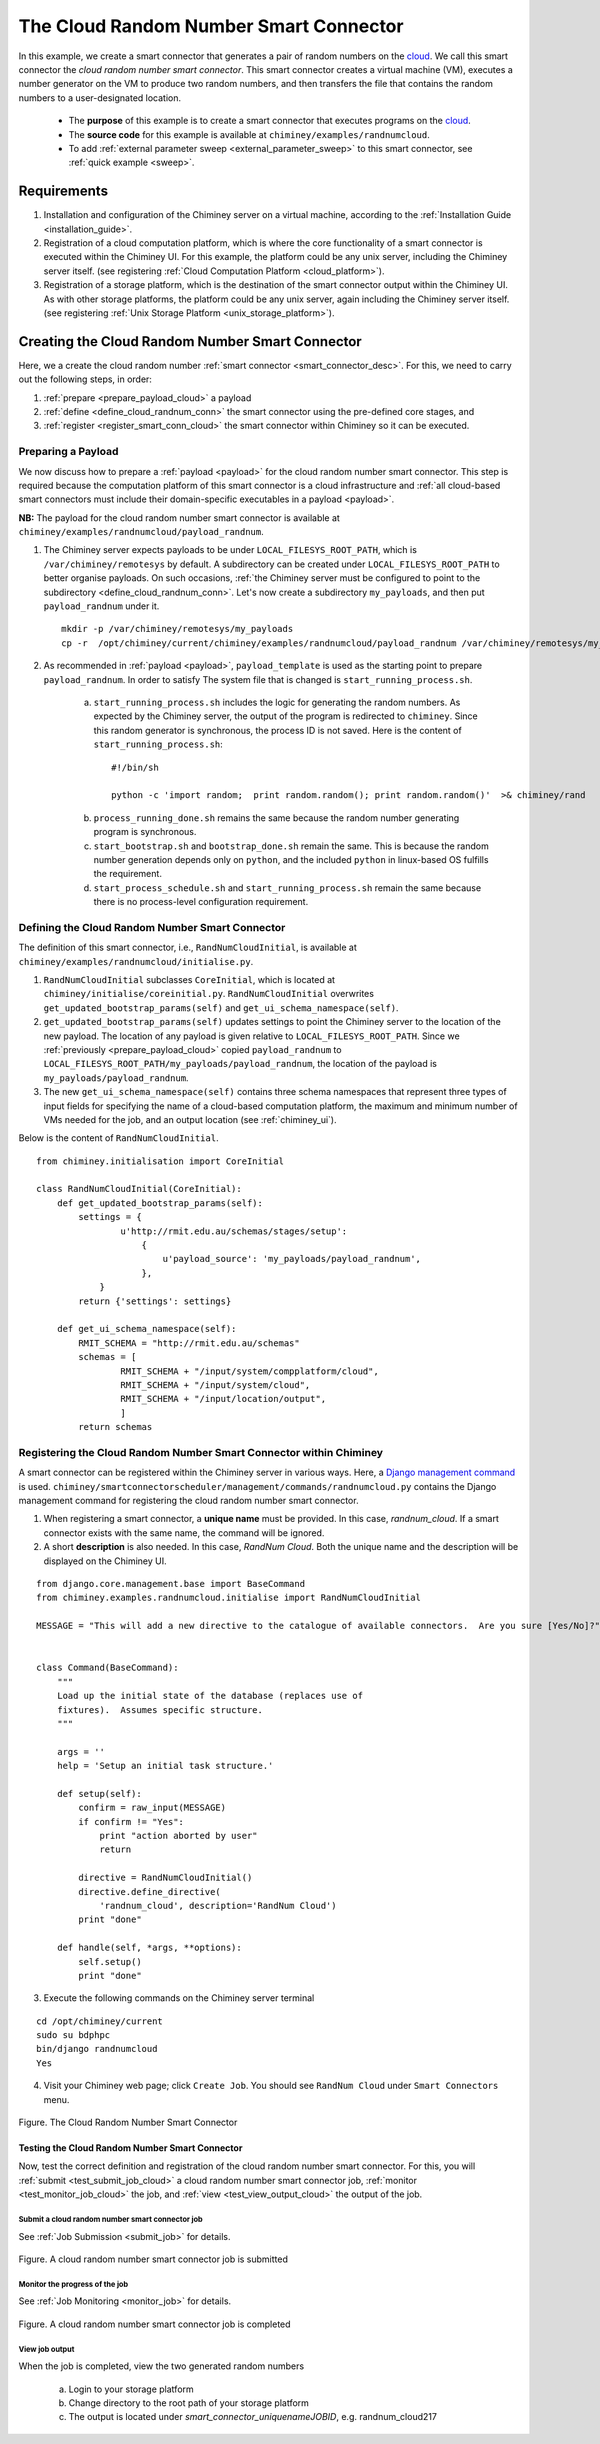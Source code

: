 .. _cloud: http://aws.amazon.com/what-is-cloud-computing/


The Cloud Random Number Smart Connector
=======================================

In this example, we create a  smart connector that generates a pair of random numbers on the cloud_.
We call this smart connector the *cloud random number smart connector*. This smart
connector creates a virtual machine (VM),
executes a number generator on the VM to produce two random numbers,
and then transfers  the file that contains the random numbers to a user-designated
location.

    - The **purpose** of this example is to create a smart connector that executes programs on the cloud_.

    - The **source code** for this example is available at ``chiminey/examples/randnumcloud``.

    - To add :ref:`external parameter sweep <external_parameter_sweep>` to this smart connector, see :ref:`quick example <sweep>`.


Requirements
------------

1. Installation and configuration of the Chiminey server on a virtual machine,
   according to the :ref:`Installation Guide <installation_guide>`.
2. Registration of a cloud computation platform, which is where the core
   functionality of a smart connector is executed within the Chiminey
   UI. For this example, the platform could be any unix server,
   including the Chiminey server itself. (see registering :ref:`Cloud Computation Platform <cloud_platform>`).
3. Registration of a storage platform, which is the destination of the
   smart connector output within the Chiminey UI. As with other storage
   platforms, the platform could be any unix server, again
   including the Chiminey server itself. (see registering :ref:`Unix Storage Platform <unix_storage_platform>`).




Creating the Cloud Random Number Smart Connector
------------------------------------------------
Here, we a create the cloud random number :ref:`smart connector <smart_connector_desc>`.
For this, we need to carry out the following steps, in order:

1. :ref:`prepare <prepare_payload_cloud>` a payload

2. :ref:`define <define_cloud_randnum_conn>`  the smart connector using the pre-defined core stages, and

3. :ref:`register  <register_smart_conn_cloud>` the smart connector within Chiminey so it can be executed.



.. _prepare_payload_cloud:

Preparing a Payload
~~~~~~~~~~~~~~~~~~~

We now discuss how to prepare a :ref:`payload <payload>` for the cloud random number smart connector.
This step is required because the computation platform of this smart connector is
a cloud infrastructure and :ref:`all cloud-based smart connectors must include their domain-specific executables in a payload <payload>`.


**NB:** The payload for the cloud random number smart connector is available at ``chiminey/examples/randnumcloud/payload_randnum``.

1. The Chiminey server expects  payloads to be under ``LOCAL_FILESYS_ROOT_PATH``, which is ``/var/chiminey/remotesys`` by default. A subdirectory can be created under ``LOCAL_FILESYS_ROOT_PATH`` to better organise payloads. On such occasions,  :ref:`the Chiminey server must be configured to point to the subdirectory <define_cloud_randnum_conn>`. Let's now  create a subdirectory ``my_payloads``, and then put ``payload_randnum`` under it.

 ::

   mkdir -p /var/chiminey/remotesys/my_payloads
   cp -r  /opt/chiminey/current/chiminey/examples/randnumcloud/payload_randnum /var/chiminey/remotesys/my_payloads/


2. As recommended in :ref:`payload <payload>`, ``payload_template`` is used as the starting point to prepare ``payload_randnum``. In order to satisfy  The system file that is changed is  ``start_running_process.sh``.

    a. ``start_running_process.sh`` includes  the logic for generating the random numbers. As expected by the Chiminey server, the output of the program is redirected to ``chiminey``. Since this random generator is synchronous, the process ID is not  saved. Here is the content of ``start_running_process.sh``:

     ::

        #!/bin/sh

        python -c 'import random;  print random.random(); print random.random()'  >& chiminey/rand


    b. ``process_running_done.sh`` remains the same because the random number generating program is synchronous.

    c. ``start_bootstrap.sh`` and ``bootstrap_done.sh`` remain the same. This is because the random number  generation depends only on ``python``, and the  included ``python`` in  linux-based OS  fulfills the requirement.

    d. ``start_process_schedule.sh`` and  ``start_running_process.sh`` remain the same because there is no process-level configuration requirement.



.. _define_cloud_randnum_conn:

Defining the Cloud Random Number Smart Connector
~~~~~~~~~~~~~~~~~~~~~~~~~~~~~~~~~~~~~~~~~~~~~~~~

The   definition of this smart connector, i.e., ``RandNumCloudInitial``, is available at ``chiminey/examples/randnumcloud/initialise.py``.

1. ``RandNumCloudInitial`` subclasses ``CoreInitial``, which is located at ``chiminey/initialise/coreinitial.py``.  ``RandNumCloudInitial``  overwrites ``get_updated_bootstrap_params(self)`` and  ``get_ui_schema_namespace(self)``.

2.  ``get_updated_bootstrap_params(self)`` updates settings to point the Chiminey server to the location of  the new payload. The location of any payload is given relative to ``LOCAL_FILESYS_ROOT_PATH``. Since we :ref:`previously <prepare_payload_cloud>`  copied ``payload_randnum`` to  ``LOCAL_FILESYS_ROOT_PATH/my_payloads/payload_randnum``, the location of the payload is ``my_payloads/payload_randnum``.

3. The new ``get_ui_schema_namespace(self)`` contains three schema namespaces that represent three types of input fields for specifying the name of a cloud-based computation platform, the maximum and minimum number of VMs  needed for the job, and an output location (see :ref:`chiminey_ui`).

Below is the content of ``RandNumCloudInitial``.

::

    from chiminey.initialisation import CoreInitial

    class RandNumCloudInitial(CoreInitial):
        def get_updated_bootstrap_params(self):
            settings = {
                    u'http://rmit.edu.au/schemas/stages/setup':
                        {
                            u'payload_source': 'my_payloads/payload_randnum',
                        },
                }
            return {'settings': settings}

        def get_ui_schema_namespace(self):
            RMIT_SCHEMA = "http://rmit.edu.au/schemas"
            schemas = [
                    RMIT_SCHEMA + "/input/system/compplatform/cloud",
                    RMIT_SCHEMA + "/input/system/cloud",
                    RMIT_SCHEMA + "/input/location/output",
                    ]
            return schemas



.. _register_smart_conn_cloud:

Registering the Cloud Random Number Smart Connector within Chiminey
~~~~~~~~~~~~~~~~~~~~~~~~~~~~~~~~~~~~~~~~~~~~~~~~~~~~~~~~~~~~~~~~~~~

A smart connector can be registered within the Chiminey server in various ways. Here,
a `Django management command <https://docs.djangoproject.com/en/dev/howto/custom-management-commands/#management-commands-and-locales>`__ is used.
``chiminey/smartconnectorscheduler/management/commands/randnumcloud.py`` contains the Django management command for registering the cloud
random number smart connector.

1. When registering a smart connector, a **unique name** must be provided. In this case, *randnum_cloud*. If a smart connector exists with the same name, the command will be ignored.

2. A short **description** is also needed. In this case, *RandNum Cloud*.  Both the unique name and the description will be displayed on the Chiminey UI.


::

    from django.core.management.base import BaseCommand
    from chiminey.examples.randnumcloud.initialise import RandNumCloudInitial

    MESSAGE = "This will add a new directive to the catalogue of available connectors.  Are you sure [Yes/No]?"


    class Command(BaseCommand):
        """
        Load up the initial state of the database (replaces use of
        fixtures).  Assumes specific structure.
        """

        args = ''
        help = 'Setup an initial task structure.'

        def setup(self):
            confirm = raw_input(MESSAGE)
            if confirm != "Yes":
                print "action aborted by user"
                return

            directive = RandNumCloudInitial()
            directive.define_directive(
                'randnum_cloud', description='RandNum Cloud')
            print "done"

        def handle(self, *args, **options):
            self.setup()
            print "done"



3. Execute the following commands on the Chiminey server terminal

::

    cd /opt/chiminey/current
    sudo su bdphpc
    bin/django randnumcloud
    Yes

4. Visit your Chiminey web page; click ``Create Job``. You should see ``RandNum Cloud`` under ``Smart Connectors`` menu.


.. figure:: img/randnumcloud/create_randnumcloud.png
    :align: center
    :alt: The Cloud Random Number Smart Connector
    :figclass: align-center

    Figure. The Cloud Random Number Smart Connector


.. _test_randnumcloud:

Testing the Cloud Random Number Smart Connector
"""""""""""""""""""""""""""""""""""""""""""""""

Now, test the correct definition and registration of the
cloud random number smart connector.  For this, you will :ref:`submit  <test_submit_job_cloud>` a cloud random number smart connector job,
:ref:`monitor <test_monitor_job_cloud>`  the job,
and :ref:`view <test_view_output_cloud>` the output of the job.

.. _test_submit_job_cloud:

Submit a cloud random number smart connector job
''''''''''''''''''''''''''''''''''''''''''''''''

See :ref:`Job Submission <submit_job>` for details.

.. figure:: img/randnumcloud/submit_randnumcloud.png
    :align: center
    :alt: A cloud random number smart connector job is submitted
    :figclass: align-center

    Figure. A cloud random number smart connector job is submitted

.. _test_monitor_job_cloud:

Monitor the progress of the job
'''''''''''''''''''''''''''''''

See :ref:`Job Monitoring <monitor_job>` for details.

.. figure:: img/randnumcloud/completed_randnumcloud.png
    :align: center
    :alt: A cloud random number smart connector job is completed
    :figclass: align-center

    Figure. A cloud random number smart connector job is completed


.. _test_view_output_cloud:

View job output
'''''''''''''''

When the job is completed, view the two generated random numbers

    a. Login to your storage platform
    b. Change directory to the root path of your storage platform
    c. The output is located under *smart_connector_uniquenameJOBID*, e.g. randnum_cloud217
